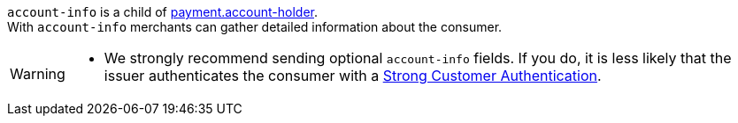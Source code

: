 
// This include file requires the shortcut {listname} in the link, as this include file is used in different environments.
// The shortcut guarantees that the target of the link remains in the current environment.

``account-info`` is a child of <<CC_Fields_{listname}_request_accountholder, payment.account-holder>>. +
With ``account-info`` merchants can gather detailed information about the consumer. 

[WARNING]
====
* We strongly recommend sending optional ``account-info`` fields. If you do, it is less likely that the issuer authenticates the consumer with a <<CreditCard_PSD2_SCA, Strong Customer Authentication>>.
====

